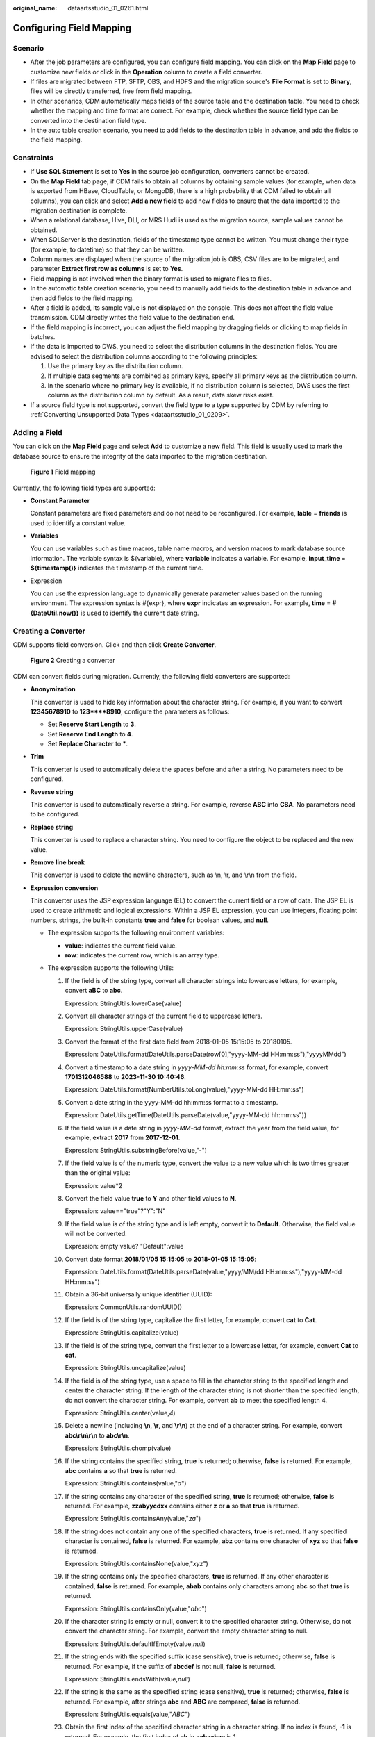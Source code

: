 :original_name: dataartsstudio_01_0261.html

.. _dataartsstudio_01_0261:

Configuring Field Mapping
=========================

Scenario
--------

-  After the job parameters are configured, you can configure field mapping. You can click |image1| on the **Map Field** page to customize new fields or click |image2| in the **Operation** column to create a field converter.
-  If files are migrated between FTP, SFTP, OBS, and HDFS and the migration source's **File Format** is set to **Binary**, files will be directly transferred, free from field mapping.
-  In other scenarios, CDM automatically maps fields of the source table and the destination table. You need to check whether the mapping and time format are correct. For example, check whether the source field type can be converted into the destination field type.
-  In the auto table creation scenario, you need to add fields to the destination table in advance, and add the fields to the field mapping.

Constraints
-----------

-  If **Use SQL Statement** is set to **Yes** in the source job configuration, converters cannot be created.

-  On the **Map Field** tab page, if CDM fails to obtain all columns by obtaining sample values (for example, when data is exported from HBase, CloudTable, or MongoDB, there is a high probability that CDM failed to obtain all columns), you can click |image3| and select **Add a new field** to add new fields to ensure that the data imported to the migration destination is complete.
-  When a relational database, Hive, DLI, or MRS Hudi is used as the migration source, sample values cannot be obtained.
-  When SQLServer is the destination, fields of the timestamp type cannot be written. You must change their type (for example, to datetime) so that they can be written.
-  Column names are displayed when the source of the migration job is OBS, CSV files are to be migrated, and parameter **Extract first row as columns** is set to **Yes**.
-  Field mapping is not involved when the binary format is used to migrate files to files.
-  In the automatic table creation scenario, you need to manually add fields to the destination table in advance and then add fields to the field mapping.
-  After a field is added, its sample value is not displayed on the console. This does not affect the field value transmission. CDM directly writes the field value to the destination end.
-  If the field mapping is incorrect, you can adjust the field mapping by dragging fields or clicking |image4| to map fields in batches.
-  If the data is imported to DWS, you need to select the distribution columns in the destination fields. You are advised to select the distribution columns according to the following principles:

   #. Use the primary key as the distribution column.
   #. If multiple data segments are combined as primary keys, specify all primary keys as the distribution column.
   #. In the scenario where no primary key is available, if no distribution column is selected, DWS uses the first column as the distribution column by default. As a result, data skew risks exist.

-  If a source field type is not supported, convert the field type to a type supported by CDM by referring to :ref:`Converting Unsupported Data Types <dataartsstudio_01_0209>`.

Adding a Field
--------------

You can click |image5| on the **Map Field** page and select **Add** to customize a new field. This field is usually used to mark the database source to ensure the integrity of the data imported to the migration destination.


.. figure:: /_static/images/en-us_image_0000002305406377.png
   :alt: **Figure 1** Field mapping

   **Figure 1** Field mapping

Currently, the following field types are supported:

-  **Constant Parameter**

   Constant parameters are fixed parameters and do not need to be reconfigured. For example, **lable** = **friends** is used to identify a constant value.

-  **Variables**

   You can use variables such as time macros, table name macros, and version macros to mark database source information. The variable syntax is ${variable}, where **variable** indicates a variable. For example, **input_time** = **${timestamp()}** indicates the timestamp of the current time.

-  Expression

   You can use the expression language to dynamically generate parameter values based on the running environment. The expression syntax is #{expr}, where **expr** indicates an expression. For example, **time** = **#{DateUtil.now()}** is used to identify the current date string.

Creating a Converter
--------------------

CDM supports field conversion. Click |image6| and then click **Create Converter**.


.. figure:: /_static/images/en-us_image_0000002305439409.png
   :alt: **Figure 2** Creating a converter

   **Figure 2** Creating a converter

CDM can convert fields during migration. Currently, the following field converters are supported:

-  **Anonymization**

   This converter is used to hide key information about the character string. For example, if you want to convert **12345678910** to **123****8910**, configure the parameters as follows:

   -  Set **Reserve Start Length** to **3**.
   -  Set **Reserve End Length** to **4**.
   -  Set **Replace Character** to **\***.

-  **Trim**

   This converter is used to automatically delete the spaces before and after a string. No parameters need to be configured.

-  **Reverse string**

   This converter is used to automatically reverse a string. For example, reverse **ABC** into **CBA**. No parameters need to be configured.

-  **Replace string**

   This converter is used to replace a character string. You need to configure the object to be replaced and the new value.

-  **Remove line break**

   This converter is used to delete the newline characters, such as \\n, \\r, and \\r\\n from the field.

-  **Expression conversion**

   This converter uses the JSP expression language (EL) to convert the current field or a row of data. The JSP EL is used to create arithmetic and logical expressions. Within a JSP EL expression, you can use integers, floating point numbers, strings, the built-in constants **true** and **false** for boolean values, and **null**.

   -  The expression supports the following environment variables:

      -  **value**: indicates the current field value.
      -  **row**: indicates the current row, which is an array type.

   -  The expression supports the following Utils:

      #. If the field is of the string type, convert all character strings into lowercase letters, for example, convert **aBC** to **abc**.

         Expression: StringUtils.lowerCase(value)

      #. Convert all character strings of the current field to uppercase letters.

         Expression: StringUtils.upperCase(value)

      #. Convert the format of the first date field from 2018-01-05 15:15:05 to 20180105.

         Expression: DateUtils.format(DateUtils.parseDate(row[0],"yyyy-MM-dd HH:mm:ss"),"yyyyMMdd")

      #. Convert a timestamp to a date string in *yyyy-MM-dd hh:mm:ss* format, for example, convert **1701312046588** to **2023-11-30 10:40:46**.

         Expression: DateUtils.format(NumberUtils.toLong(value),"yyyy-MM-dd HH:mm:ss")

      #. Convert a date string in the yyyy-MM-dd hh:mm:ss format to a timestamp.

         Expression: DateUtils.getTime(DateUtils.parseDate(value,"yyyy-MM-dd hh:mm:ss"))

      #. If the field value is a date string in *yyyy-MM-dd* format, extract the year from the field value, for example, extract **2017** from **2017-12-01**.

         Expression: StringUtils.substringBefore(value,"-")

      #. If the field value is of the numeric type, convert the value to a new value which is two times greater than the original value:

         Expression: value*2

      #. Convert the field value **true** to **Y** and other field values to **N**.

         Expression: value=="true"?"Y":"N"

      #. If the field value is of the string type and is left empty, convert it to **Default**. Otherwise, the field value will not be converted.

         Expression: empty value? "Default":value

      #. Convert date format **2018/01/05 15:15:05** to **2018-01-05 15:15:05**:

         Expression: DateUtils.format(DateUtils.parseDate(value,"yyyy/MM/dd HH:mm:ss"),"yyyy-MM-dd HH:mm:ss")

      #. Obtain a 36-bit universally unique identifier (UUID):

         Expression: CommonUtils.randomUUID()

      #. If the field is of the string type, capitalize the first letter, for example, convert **cat** to **Cat**.

         Expression: StringUtils.capitalize(value)

      #. If the field is of the string type, convert the first letter to a lowercase letter, for example, convert **Cat** to **cat**.

         Expression: StringUtils.uncapitalize(value)

      #. If the field is of the string type, use a space to fill in the character string to the specified length and center the character string. If the length of the character string is not shorter than the specified length, do not convert the character string. For example, convert **ab** to meet the specified length 4.

         Expression: StringUtils.center(value,\ *4*)

      #. Delete a newline (including **\\n**, **\\r**, and **\\r\\n**) at the end of a character string. For example, convert **abc\\r\\n\\r\\n** to **abc\\r\\n**.

         Expression: StringUtils.chomp(value)

      #. If the string contains the specified string, **true** is returned; otherwise, **false** is returned. For example, **abc** contains **a** so that **true** is returned.

         Expression: StringUtils.contains(value,"*a*")

      #. If the string contains any character of the specified string, **true** is returned; otherwise, **false** is returned. For example, **zzabyycdxx** contains either **z** or **a** so that **true** is returned.

         Expression: StringUtils.containsAny(value,"*za*")

      #. If the string does not contain any one of the specified characters, **true** is returned. If any specified character is contained, **false** is returned. For example, **abz** contains one character of **xyz** so that **false** is returned.

         Expression: StringUtils.containsNone(value,"*xyz*")

      #. If the string contains only the specified characters, **true** is returned. If any other character is contained, **false** is returned. For example, **abab** contains only characters among **abc** so that **true** is returned.

         Expression: StringUtils.containsOnly(value,"*abc*")

      #. If the character string is empty or null, convert it to the specified character string. Otherwise, do not convert the character string. For example, convert the empty character string to null.

         Expression: StringUtils.defaultIfEmpty(value,\ *null*)

      #. If the string ends with the specified suffix (case sensitive), **true** is returned; otherwise, **false** is returned. For example, if the suffix of **abcdef** is not null, **false** is returned.

         Expression: StringUtils.endsWith(value,\ *null*)

      #. If the string is the same as the specified string (case sensitive), **true** is returned; otherwise, **false** is returned. For example, after strings **abc** and **ABC** are compared, **false** is returned.

         Expression: StringUtils.equals(value,"*ABC*")

      #. Obtain the first index of the specified character string in a character string. If no index is found, **-1** is returned. For example, the first index of **ab** in **aabaabaa** is 1.

         Expression: StringUtils.indexOf(value,"*ab*")

      #. Obtain the last index of the specified character string in a character string. If no index is found, **-1** is returned. For example, the last index of **k** in **aFkyk** is 4.

         Expression: StringUtils.lastIndexOf(value,"*k*")

      #. Obtain the first index of the specified character string from the position specified in the character string. If no index is found, **-1** is returned. For example, the first index of **b** obtained after the index 3 of **aabaabaa** is 5.

         Expression: StringUtils.indexOf(value,"*b*",\ *3*)

      #. Obtain the first index of any specified character in a character string. If no index is found, **-1** is returned. For example, the first index of **z** or **a** in **zzabyycdxx.** is 0.

         Expression: StringUtils.indexOfAny(value,"*za*")

      #. If the string contains any Unicode character, **true** is returned; otherwise, **false** is returned. For example, **ab2c** contains only non-Unicode characters so that **false** is returned.

         Expression: StringUtils.isAlpha(value)

      #. If the string contains only Unicode characters and digits, **true** is returned; otherwise, **false** is returned. For example, **ab2c** contains only Unicode characters and digits, so that **true** is returned.

         Expression: StringUtils.isAlphanumeric(value)

      #. If the string contains only Unicode characters, digits, and spaces, **true** is returned; otherwise, **false** is returned. For example, **ab2c** contains only Unicode characters and digits, so that **true** is returned.

         Expression: StringUtils.isAlphanumericSpace(value)

      #. If the string contains only Unicode characters and spaces, **true** is returned; otherwise, **false** is returned. For example, **ab2c** contains Unicode characters and digits so that **false** is returned.

         Expression: StringUtils.isAlphaSpace(value)

      #. If the string contains only printable ASCII characters, **true** is returned; otherwise, **false** is returned. For example, for **!ab-c~**, **true** is returned.

         Expression: StringUtils.isAsciiPrintable(value)

      #. If the string is empty or null, **true** is returned; otherwise, **false** is returned.

         Expression: StringUtils.isEmpty(value)

      #. If the string contains only Unicode digits, **true** is returned; otherwise, **false** is returned.

         Expression: StringUtils.isNumeric(value)

      #. Obtain the leftmost characters of the specified length. For example, obtain the leftmost two characters **ab** from **abc**.

         Expression: StringUtils.left(value,\ *2*)

      #. Obtain the rightmost characters of the specified length. For example, obtain the rightmost two characters **bc** from **abc**.

         Expression: StringUtils.right(value,\ *2*)

      #. Concatenate the specified character string to the left of the current character string and specify the length of the concatenated character string. If the length of the current character string is not shorter than the specified length, the character string will not be converted. For example, if **yz** is concatenated to the left of **bat** and the length must be 8 after concatenation, the character string is **yzyzybat** after conversion.

         Expression: StringUtils.leftPad(value,\ *8*,"*yz*")

      #. Concatenate the specified character string to the right of the current character string and specify the length of the concatenated character string. If the length of the current character string is not shorter than the specified length, the character string will not be converted. For example, if **yz** is concatenated to the right of **bat** and the length must be 8 after concatenation, the character string is **batyzyzy** after conversion.

         Expression: StringUtils.rightPad(value,\ *8*,"*yz*")

      #. If the field is of the string type, obtain the length of the current character string. If the character string is null, **0** is returned.

         Expression: StringUtils.length(value)

      #. If the field is of the string type, delete all the specified character strings from it. For example, delete **ue** from **queued** to obtain **qd**.

         Expression: StringUtils.remove(value,"*ue*")

      #. If the field is of the string type, remove the substring at the end of the field. If the specified substring is not at the end of the field, no conversion is performed. For example, remove **.com** at the end of **www.domain.com**.

         Expression: StringUtils.removeEnd(value,"*.com*")

      #. If the field is of the string type, delete the substring at the beginning of the field. If the specified substring is not at the beginning of the field, no conversion is performed. For example, delete **www.** at the beginning of **www.domain.com**.

         Expression: StringUtils.removeStart(value,"*www.*")

      #. If the field is of the string type, replace all the specified character strings in the field. For example, replace **a** in **aba** with **z** to obtain **zbz**.

         Expression: StringUtils.replace(value,"*a*","*z*")

      #. If the field is of the string type, replace multiple characters in the character string at a time. For example, replace **h** in **hello** with **j** and **o** with **y** to obtain **jelly**.

         Expression: StringUtils.replaceChars(value,"*ho*","*jy*")

      #. If the string starts with the specified prefix (case sensitive), **true** is returned; otherwise, **false** is returned. For example, **abcdef** starts with **abc**, so that **true** is returned.

         Expression: StringUtils.startsWith(value,"*abc*")

      #. If the field is of the string type, delete all the specified characters at the beginning and end of the field. the field. For example, delete all **x**, **y**, **z**, and **b** from **abcyx** to obtain **abc**.

         Expression: StringUtils.strip(value,"*xyz*\ b")

      #. If the field is of the string type, delete all the specified characters at the end of the field, for example, delete the **abc** string at the end of the field.

         Expression: StringUtils.stripEnd(value,\ *"abc"*)

      #. If the field is of the string type, delete all the specified characters at the beginning of the field, for example, delete all spaces at the beginning of the field.

         Expression: StringUtils.stripStart(value,\ *null*)

      #. If the field is of the string type, obtain the substring after the specified position (the index starts from 0, including the character at the specified position) of the character string. If the specified position is a negative number, calculate the position in the descending order. The first digit at the end is -1. For example, obtain the second character (c) of **abcde** and the string after it, that is, **cde**.

         Expression: StringUtils.substring(value,\ *2*)

      #. If the field is of the string type, obtain the substring in a specified range (the index starts from 0, including the character at the start and excluding the character at the end). If the range is a negative number, calculate the position in the descending order. The first digit at the end is -1. For example, obtain the string between the second character (c) and fourth character (e) of **abcde**, that is, **cd**.

         Expression: StringUtils.substring(value,\ *2*,4)

      #. If the field is of the string type, obtain the substring after the first specified character. For example, obtain the substring after the first **b** in **abcba**, that is, **cba**.

         Expression: StringUtils.substringAfter(value,"*b*")

      #. If the field is of the string type, obtain the substring after the last specified character. For example, obtain the substring after the last **b** in **abcba**, that is, **a**.

         Expression: StringUtils.substringAfterLast(value,"*b*")

      #. If the field is of the string type, obtain the substring before the first specified character. For example, obtain the substring before the first **b** in **abcba**, that is, **a**.

         Expression: StringUtils.substringBefore(value,"*b*")

      #. If the field is of the string type, obtain the substring before the last specified character. For example, obtain the substring before the last **b** in **abcba**, that is, **abc**.

         Expression: StringUtils.substringBeforeLast(value,"*b*")

      #. If the field is of the string type, obtain the substring nested within the specified string. If no substring is found, **null** is returned. For example, obtain the substring between **tag** in **tagabctag**, that is, **abc**.

         Expression: StringUtils.substringBetween(value,"*tag*")

      #. If the field is of the string type, delete the control characters (char<=32) at both ends of the character string, for example, delete the spaces at both ends of the character string.

         Expression: StringUtils.trim(value)

      #. Convert the character string to a value of the byte type. If the conversion fails, **0** is returned.

         Expression: NumberUtils.toByte(value)

      #. Convert the character string to a value of the byte type. If the conversion fails, the specified value, for example, **1**, is returned.

         Expression: NumberUtils.toByte(value,\ *1*)

      #. Convert the character string to a value of the double type. If the conversion fails, **0.0d** is returned.

         Expression: NumberUtils.toDouble(value)

      #. Convert the character string to a value of the double type. If the conversion fails, the specified value, for example, **1.1d**, is returned.

         Expression: NumberUtils.toDouble(value,\ *1.1d*)

      #. Convert the character string to a value of the float type. If the conversion fails, **0.0f** is returned.

         Expression: NumberUtils.toFloat(value)

      #. Convert the character string to a value of the float type. If the conversion fails, the specified value, for example, **1.1f**, is returned.

         Expression: NumberUtils.toFloat(value,\ *1.1f*)

      #. Convert the character string to a value of the int type. If the conversion fails, **0** is returned.

         Expression: NumberUtils.toInt(value)

      #. Convert the character string to a value of the int type. If the conversion fails, the specified value, for example, **1**, is returned.

         Expression: NumberUtils.toInt(value,\ *1*)

      #. Convert the character string to a value of the long type. If the conversion fails, **0** is returned.

         Expression: NumberUtils.toLong(value)

      #. Convert the character string to a value of the long type. If the conversion fails, the specified value, for example, **1L**, is returned.

         Expression: NumberUtils.toLong(value,\ *1L*)

      #. Convert the character string to a value of the short type. If the conversion fails, **0** is returned.

         Expression: NumberUtils.toShort(value)

      #. Convert the character string to a value of the short type. If the conversion fails, the specified value, for example, **1**, is returned.

         Expression: NumberUtils.toShort(value,\ *1*)

      #. Convert the IP string to a value of the long type, for example, convert **10.78.124.0** to **172915712**.

         Expression: CommonUtils.ipToLong(value)

      #. Read an IP address and physical address mapping file from the network, and download the mapping file to the map collection. *url* indicates the address for storing the IP mapping file, for example, **http://10.114.205.45:21203/sqoop/IpList.csv**.

         Expression: HttpsUtils.downloadMap("*url*")

      #. Cache the IP address and physical address mappings and specify a key for retrieval, for example, **ipList**.

         Expression: CommonUtils.setCache("*ipList*",HttpsUtils.downloadMap("*url*"))

      #. Obtain the cached IP address and physical address mappings.

         Expression: CommonUtils.getCache("*ipList*")

      #. Check whether the IP address and physical address mappings are cached.

         Expression: CommonUtils.cacheExists("*ipList*")

      #. Based on the specified offset type (month/day/hour/minute/second) and offset (positive number indicates increase and negative number indicates decrease), convert the time in the specified format to a new time, for example, add 8 hours to **2019-05-21 12:00:00**.

         Expression: DateUtils.getCurrentTimeByZone("*yyyy-MM-dd HH:mm:ss*",value, "*hour*", *8*)

      #. If the value is empty or null, "aaa" is returned. Otherwise, **value** is returned.

         Expression: StringUtils.defaultIfEmpty(value,\ *"aaa"*)

Special Links
-------------

-  If the source link is a DLI link, and the destination link is a DWS link, fields of the tinyint type of the DLI link are mapped to fields of the smallint type of the DWS link.
-  If the source link is a Hudi link, and the destination link is a DWS link, fields of the Double type of the Hudi link are mapped to fields of the Float type of the DWS link.

.. |image1| image:: /_static/images/en-us_image_0000002270789624.png
.. |image2| image:: /_static/images/en-us_image_0000002305439425.png
.. |image3| image:: /_static/images/en-us_image_0000002305439429.png
.. |image4| image:: /_static/images/en-us_image_0000002270846502.png
.. |image5| image:: /_static/images/en-us_image_0000002270846498.png
.. |image6| image:: /_static/images/en-us_image_0000002270846494.png
